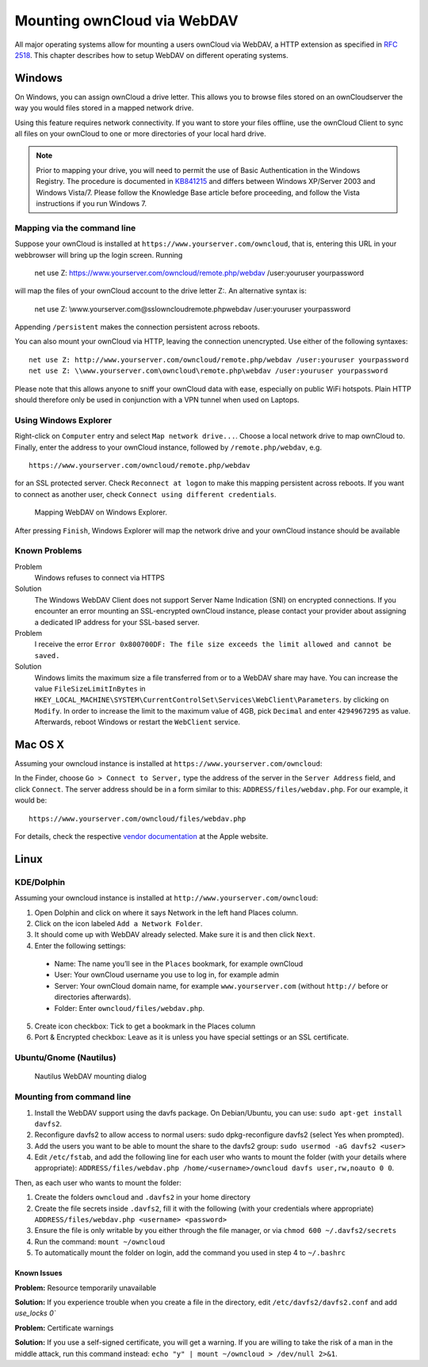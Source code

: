 Mounting ownCloud via WebDAV
=============================

All major operating systems allow for mounting a users ownCloud via WebDAV,
a HTTP extension as specified in :rfc:`2518`. This chapter describes how to 
setup WebDAV on different operating systems.

Windows
-------

On Windows, you can assign ownCloud a drive letter.  This allows you to 
browse files stored on an ownCloudserver the way you would files stored in a 
mapped network drive. 

Using this feature requires network connectivity. If you want to store
your files offline, use the ownCloud Client to sync all files on your
ownCloud to one or more directories of your local hard drive. 


.. note:: Prior to mapping your drive, you will need to permit the use of 
          Basic Authentication in the Windows Registry. The procedure is
          documented in KB841215_ and differs between Windows XP/Server 2003
          and Windows Vista/7. Please follow the Knowledge Base article
          before proceeding, and follow the Vista instructions if you run 
          Windows 7. 

Mapping via the command line
~~~~~~~~~~~~~~~~~~~~~~~~~~~~

Suppose your ownCloud is installed at ``https://www.yourserver.com/owncloud``,
that is, entering this URL in your webbrowser will bring up the login screen.
Running

  net use Z: https://www.yourserver.com/owncloud/remote.php/webdav /user:youruser yourpassword

will map the files of your ownCloud account to the drive letter Z:. An alternative
syntax is: 

  net use Z: \\www.yourserver.com@ssl\owncloud\remote.php\webdav /user:youruser yourpassword

Appending ``/persistent`` makes the connection persistent across reboots.

You can also mount your ownCloud via HTTP, leaving the connection unencrypted.
Use either of the following syntaxes::

  net use Z: http://www.yourserver.com/owncloud/remote.php/webdav /user:youruser yourpassword
  net use Z: \\www.yourserver.com\owncloud\remote.php\webdav /user:youruser yourpassword

Please note that this allows anyone to sniff your ownCloud data with ease, especially
on public WiFi hotspots. Plain HTTP should therefore only be used in conjunction
with a VPN tunnel when used on Laptops. 

Using Windows Explorer
~~~~~~~~~~~~~~~~~~~~~~

Right-click on ``Computer`` entry and select ``Map network drive...``. Choose a local network
drive to map ownCloud to. Finally, enter the address to your ownCloud instance, followed by
``/remote.php/webdav``, e.g. :: 

  https://www.yourserver.com/owncloud/remote.php/webdav

for an SSL protected server. Check ``Reconnect at logon`` to make this mapping persistent 
across reboots. If you want to connect as another user, check ``Connect using different credentials``.

.. figure:: images/explorer_webdav.png 
   :scale: 80%
   
   Mapping WebDAV on Windows Explorer. 

After pressing ``Finish``, Windows Explorer will map the network drive and your ownCloud instance
should be available

Known Problems
~~~~~~~~~~~~~~


Problem
  Windows refuses to connect via HTTPS

Solution
  The Windows WebDAV Client does not support Server Name Indication (SNI) on
  encrypted connections. If you encounter an error mounting an SSL-encrypted
  ownCloud instance, please contact your provider about assigning a dedicated
  IP address for your SSL-based server.
          
Problem
  I receive the error ``Error 0x800700DF: The file size exceeds the limit allowed and cannot be saved.``

Solution
  Windows limits the maximum size a file transferred from or to  a WebDAV
  share may have.  You can increase the value ``FileSizeLimitInBytes`` in
  ``HKEY_LOCAL_MACHINE\SYSTEM\CurrentControlSet\Services\WebClient\Parameters``.
  by clicking on ``Modify``. In order to increase the limit to the maximum
  value of 4GB, pick ``Decimal`` and enter ``4294967295`` as value. Afterwards,
  reboot Windows or restart the ``WebClient`` service.
 
.. todo::

   document registry keys on file size limit and not complaining in no network cases 

Mac OS X
--------

Assuming your owncloud instance is installed at ``https://www.yourserver.com/owncloud``:

In the Finder, choose ``Go > Connect to Server,`` type the address of the server in the
``Server Address`` field, and click ``Connect``.  The server address should be in a form
similar to this: ``ADDRESS/files/webdav.php``. For our example, it would be::

  https://www.yourserver.com/owncloud/files/webdav.php 

For details, check the respective `vendor documentation`_ at the Apple website.

Linux
------

KDE/Dolphin
~~~~~~~~~~~

Assuming your owncloud instance is installed at ``http://www.yourserver.com/owncloud``:

1. Open Dolphin and click on where it says Network in the left hand Places column.
2. Click on the icon labeled ``Add a Network Folder``.
3. It should come up with WebDAV already selected. Make sure it is and then click ``Next``.
4. Enter the following settings:

  * Name: The name you’ll see in the ``Places`` bookmark, for example ownCloud
  * User: Your ownCloud username you use to log in, for example admin
  * Server: Your ownCloud domain name, for example ``www.yourserver.com``
    (without ``http://`` before or directories afterwards).
  * Folder: Enter ``owncloud/files/webdav.php``.

5. Create icon checkbox: Tick to get a bookmark in the Places column
6. Port & Encrypted checkbox: Leave as it is unless you have special settings or an SSL certificate.

Ubuntu/Gnome (Nautilus)
~~~~~~~~~~~~~~~~~~~~~~~

.. figure:: images/nautilus_webdav.png 
   
   Nautilus WebDAV mounting dialog

Mounting from command line
~~~~~~~~~~~~~~~~~~~~~~~~~~

1. Install the WebDAV support using the davfs package. On Debian/Ubuntu, you can use: ``sudo apt-get install davfs2``.
2. Reconfigure davfs2 to allow access to normal users: sudo dpkg-reconfigure davfs2 (select Yes when prompted).
3. Add the users you want to be able to mount the share to the davfs2 group: ``sudo usermod -aG davfs2 <user>``
4. Edit ``/etc/fstab``, and add the following line for each user who wants to mount the folder
   (with your details where appropriate): ``ADDRESS/files/webdav.php /home/<username>/owncloud davfs user,rw,noauto 0 0``.

Then, as each user who wants to mount the folder:

1. Create the folders ``owncloud`` and ``.davfs2`` in your home directory
2. Create the file secrets inside ``.davfs2``, fill it with the following (with your credentials where appropriate) ``ADDRESS/files/webdav.php <username> <password>``
3. Ensure the file is only writable by you either through the file manager, or via ``chmod 600 ~/.davfs2/secrets``
4. Run the command: ``mount ~/owncloud``
5. To automatically mount the folder on login, add the command you used in step 4 to ``~/.bashrc``

Known Issues
++++++++++++

**Problem:** Resource temporarily unavailable

**Solution:** If you experience trouble when you create a file in the directory, edit ``/etc/davfs2/davfs2.conf`` and add `use_locks 0``

**Problem:** Certificate warnings

**Solution:** If you use a self-signed certificate, you will get a warning. If you are willing to take the risk of a man in the middle attack, run this command instead: ``echo "y" | mount ~/owncloud > /dev/null 2>&1``.


.. _`vendor documentation`: http://docs.info.apple.com/article.html?path=Mac/10.6/en/8160.html
.. _KB841215: http://support.microsoft.com/kb/841215
